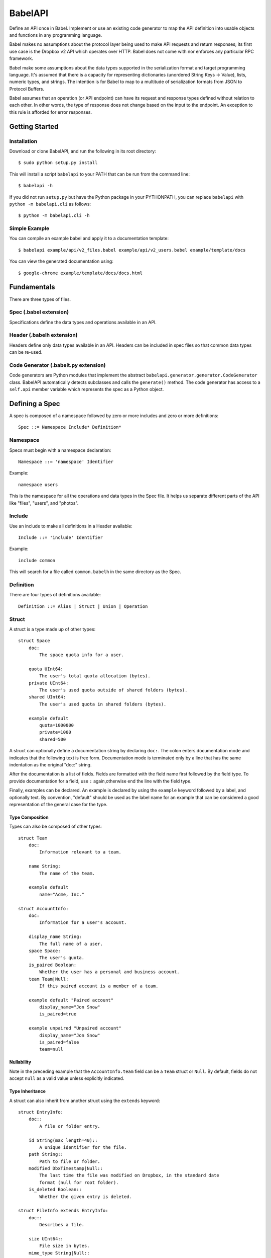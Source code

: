 ****************
BabelAPI
****************

Define an API once in Babel. Implement or use an existing code generator to
map the API definition into usable objects and functions in any programming
language.

Babel makes no assumptions about the protocol layer being used to make API
requests and return responses; its first use case is the Dropbox v2 API which
operates over HTTP. Babel does not come with nor enforces any particular RPC
framework.

Babel make some assumptions about the data types supported in the serialization
format and target programming language. It's assumed that there is a capacity
for representing dictionaries (unordered String Keys -> Value), lists, numeric
types, and strings. The intention is for Babel to map to a multitude of
serialization formats from JSON to Protocol Buffers.

Babel assumes that an operation (or API endpoint) can have its request and
response types defined without relation to each other. In other words, the
type of response does not change based on the input to the endpoint. An
exception to this rule is afforded for error responses.

Getting Started
===============

Installation
------------

Download or clone BabelAPI, and run the following in its root directory::

   $ sudo python setup.py install

This will install a script ``babelapi`` to your PATH that can be run from the
command line::

   $ babelapi -h

If you did not run ``setup.py`` but have the Python package in your PYTHONPATH,
you can replace ``babelapi`` with ``python -m babelapi.cli`` as follows::

   $ python -m babelapi.cli -h

Simple Example
--------------

You can compile an example babel and apply it to a documentation template::

   $ babelapi example/api/v2_files.babel example/api/v2_users.babel example/template/docs

You can view the generated documentation using::

   $ google-chrome example/template/docs/docs.html

Fundamentals
============

There are three types of files.

Spec (.babel extension)
------------------------

Specifications define the data types and operations available in an API.

Header (.babelh extension)
--------------------------------

Headers define only data types available in an API. Headers can be included
in spec files so that common data types can be re-used.

Code Generator (.babelt.py extension)
--------------------------------------

Code generators are Python modules that implement the abstract
``babelapi.generator.generator.CodeGenerator`` class. BabelAPI automatically
detects subclasses and calls the ``generate()`` method. The code generator
has access to a ``self.api`` member variable which represents the spec as a
Python object.

Defining a Spec
================

A spec is composed of a namespace followed by zero or more includes and zero or more definitions::

   Spec ::= Namespace Include* Definition*

Namespace
---------

Specs must begin with a namespace declaration::

   Namespace ::= 'namespace' Identifier

Example::

   namespace users

This is the namespace for all the operations and data types in the Spec file. It
helps us separate different parts of the API like "files", "users", and "photos".

Include
-------

Use an include to make all definitions in a Header available::

   Include ::= 'include' Identifier

Example::

   include common

This will search for a file called ``common.babelh`` in the same directory
as the Spec.

Definition
----------

There are four types of definitions available::

   Definition ::= Alias | Struct | Union | Operation

Struct
------

A struct is a type made up of other types::

   struct Space
       doc:
           The space quota info for a user.

       quota UInt64:
           The user's total quota allocation (bytes).
       private UInt64:
           The user's used quota outside of shared folders (bytes).
       shared UInt64:
           The user's used quota in shared folders (bytes).

       example default
           quota=1000000
           private=1000
           shared=500

A struct can optionally define a documentation string by declaring ``doc:``.
The colon enters documentation mode and indicates that the following
text is free form. Documentation mode is terminated only by a line that has the
same indentation as the original "doc:" string.

After the documentation is a list of fields. Fields are formatted with the field
name first followed by the field type. To provide documentation for a field, use
``:`` again,otherwise end the line with the field type.

Finally, examples can be declared. An example is declared by using the ``example``
keyword followed by a label, and optionally text. By convention, "default" should
be used as the label name for an example that can be considered a good
representation of the general case for the type.

Type Composition
^^^^^^^^^^^^^^^^

Types can also be composed of other types::

   struct Team
       doc:
           Information relevant to a team.

       name String:
           The name of the team.

       example default
           name="Acme, Inc."

   struct AccountInfo:
       doc:
           Information for a user's account.

       display_name String:
           The full name of a user.
       space Space:
           The user's quota.
       is_paired Boolean:
           Whether the user has a personal and business account.
       team Team|Null:
           If this paired account is a member of a team.

       example default "Paired account"
           display_name="Jon Snow"
           is_paired=true

       example unpaired "Unpaired account"
           display_name="Jon Snow"
           is_paired=false
           team=null


Nullability
^^^^^^^^^^^

Note in the preceding example that the ``AccountInfo.team`` field can be a
``Team`` struct or ``Null``. By default, fields do not accept ``null`` as a
valid value unless explicitly indicated.

Type Inheritance
^^^^^^^^^^^^^^^^

A struct can also inherit from another struct using the ``extends`` keyword::

    struct EntryInfo:
        doc::
            A file or folder entry.

        id String(max_length=40)::
            A unique identifier for the file.
        path String::
            Path to file or folder.
        modified DbxTimestamp|Null::
            The last time the file was modified on Dropbox, in the standard date
            format (null for root folder).
        is_deleted Boolean::
            Whether the given entry is deleted.

    struct FileInfo extends EntryInfo:
        doc::
            Describes a file.

        size UInt64::
            File size in bytes.
        mime_type String|Null::
            The Internet media type determined by the file extension.
        media_info MediaInfo optional::
            Information specific to photo and video media.

        example default:
            id="xyz123"
            path="/Photos/flower.jpg"
            size=1234
            mime_type="image/jpg"
            modified="Sat, 28 Jun 2014 18:23:21"
            is_deleted=false

Optional Fields
^^^^^^^^^^^^^^^
Note in the preceding example the use of the ``optional`` keyword which denotes
that the field may not be present. We do not conflate the optionality of a field
with the nullability of a field's data_type. However, these concepts may be
intentionally conflated in languages that don't maintain a strict difference.

Default Values
^^^^^^^^^^^^^^

The setting of default values for fields is best seen in the context of operations.
Please see the example below default_value_example_.

Union
-----

A union in Babel is a tagged union. In its field declarations, a tag name is followed by
a data type::

   struct PhotoInfo:
       doc::
           Photo-specific information derived from EXIF data.

       time_taken DbxTimestamp::
           When the photo was taken.
       lat_long List(data_type=Float32)|null::
           The GPS coordinates where the photo was taken.

       example default:
           time_taken="Sat, 28 Jun 2014 18:23:21"
           lat_long=null

   struct VideoInfo:
       doc::
           Video-specific information derived from EXIF data.

       time_taken DbxTimestamp::
           When the photo was taken.
       lat_long List(data_type=Float32)|null::
           The GPS coordinates where the photo was taken.
       duration Float32::
           Length of video in milliseconds.

       example default:
           time_taken="Sat, 28 Jun 2014 18:23:21"
           lat_long=null
           duration=3

   union MediaInfo:
       doc::
           Media specific information.

       photo PhotoInfo
       video VideoInfo

Tags that do not map to a type can be declared. The following example
illustrates::

    struct UpdateParentRev
        doc:
            On a write conflict, overwrite the existing file if the parent rev matches.

        parent_rev String:
            The revision to be updated.
        auto_rename Boolean:
            Whether the new file should be renamed on a conflict.

        example default
            parent_rev="abc123"
            auto_rename=false

    union WriteConflictPolicy
        doc:
            Policy for managing write conflicts.

        reject:
            On a write conflict, reject the new file.
        overwrite:
            On a write conflict, overwrite the existing file.
        rename:
            On a write conflict, rename the new file with a numerical suffix.
        update_if_matching_parent_rev UpdateParentRev:
            On a write conflict, overwrite the existing file.


Primitives
----------

These types exist without having to be declared:

   * Boolean
   * Integers: Int32, Int64, UInt32, UInt64
      * Attributes ``min_value`` and ``max_value`` can be set for more
        restrictive bounding.
   * Float32, Float64
   * String
      * Attributes ``min_length`` and ``max_length`` can be set.
   * Timestamp
      * The ``format`` attribute must be set to define the format of the
        timestamp.
   * List
      * The ``data_type`` must be set to define the type of elements.

Alias
-----

Sometimes we prefer to use an alias, rather than re-declaring a type over and over again.
For example, the Dropbox API uses a special date format. We can create an alias called
DbxTimestamp, which sets this format, and can be used in struct and union definitions::

   alias DbxTimestamp = Timestamp(format="%a, %d %b %Y %H:%M:%S")

   struct Example
       doc:
           An example.

       created DbxTimestamp:
           When this example was created.

Operations
----------

Operations map to your API endpoints. You specify a list of data types for the request,
and a list of data types for the response::

    struct AccountInfoRequest
        doc:
            Input to request.

        account_id String = "me":
            A user's account identifier. Use "me" to get information for the
            current account.

    op GetInfo
        doc:
            Get user account information.

        request
            AccountInfoRequest
        response
            AccountInfo

.. _default_value_example:

Note that ``account_id`` was given a default value of ``"me"``. This is useful
for including in generated SDKs.

The following is an example of an endpoint with two request segments::

    struct FileUploadRequest
        doc:
            Stub.

        path String:
            The full path to the file you want to write to. It should not point
            to a folder.
        write_conflict_policy WriteConflictPolicy:
            Action to take if a file already exists at the specified path.

        example default
            path="Documents/plan.docx"

    op Upload
        doc:
            Upload a file to dropbox.

        request
            FileUploadRequest
            Binary

        response
            FileInfo

Documentation
-------------

To help template writers tailor documentation to a language, we support stubs
in documentation. Stubs are of the following format::

    :tag:`value`

Supported tags are ``op``, ``struct``, ``field``, and ``link``.

op
    A reference to an operation. Template writers should make a reference to
    the method that represents the operation.
struct
    A reference to a struct. Template writers should make a reference to the
    class that represents the struct.
field
    A reference to a field of a struct. It's intended for referencing
    parameters for functions, but its utility is still TBD.
link
    A hyperlink. Template writers should convert this to the proper hyperlink
    format for the language.

Defining a Code Generator
=========================

A code generator is a Python class which will generate code for a target language
given an API description. A code generator must satisfy the following conditions:

1. The filename must have '.babelt.py' as its extension. For example,
   base_namespace.babelt.py

2. A class must exist in the file that extends the
   ``babelapi.generator.generator.CodeGenerator`` class and implements the
   abstract ``generate()`` method. BabelAPI automatically detects subclasses
   and calls the ``generate()`` method.

Using the API Object
--------------------

Code generators have a ``self.api`` member variable. The object is an instance
of the ``babelapi.api.Api`` class. From this object, you can access all the
defined namespaces, data types, and operations. See the Python object definition
for more information.

Example
-------

Here's an example of a minimal generator of Python code::

   from babelapi.generator.generator import CodeGeneratorMonolingual
   from babelapi.lang.python import PythonTargetLanguage

   # Optionally define a string that contains code that you want to appear
   # in auto generated files, but that doesn't need any tailoring to the spec.
   base = """\
   import os

   """

   # CodeGeneratorMonolingual is a simple child class of CodeGenerator that
   # enforces that self.lang is mapped to a TargetLanguage.
   class ExamplePythonGenerator(CodeGeneratorMonolingual):

       # PythonTargetLanguage has helper methods for formatting class, obj
       # and variable names (some languages use underscores to separate words,
       # others use camelcase.
       lang = PythonTargetLanguage()

       def generate(self):
           """Generates a module for each namespace."""
           for namespace in self.api.namespaces.values():
               # One module per namespace is created. The module takes the name
               # of the namespace.
               with self.output_to_relative_path('{}.py'.format(namespace.name)):
                   self._generate_namespace_module(namespace)

    def _generate_namespace_module(self, namespace):
        """Creates a module for the namespace. All data types are represented
        as classes. The operations are added to a class that takes the name of
        the namespace."""

        # Emit boilerplate you've defined.
        self.emit(base)

        # When we generate classes to represent the data types in the Spec,
        # we need to differentiate between structs and unions as they behave
        # differently.
        for data_type in namespace.linearize_data_types():
            if isinstance(data_type, Struct):
                self._generate_struct_class(data_type)
            elif isinstance(data_type, Union):
                self._generate_union_class(data_type)
            else:
                raise TypeError('Cannot handle type %r' % type(data_type))

        # Put all operations in a class that will have one method per class.
        self.emit_line('class {}(Namespace):'.format(self.lang.format_class(namespace.name)))
        with self.indent():
            for operation in namespace.operations:
                self._generate_operation(namespace, operation)


   def _generate_operation(self, namespace, operation):
       """Generate a Python method that corresponds to an operation."""
       request_data_type = operation.request_segmentation.segments[0].data_type
       response_data_type = operation.response_segmentation.segments[0].data_type

       request_binary_body = self._has_binary_segment(operation.request_segmentation)
       response_binary_body = self._has_binary_segment(operation.response_segmentation)
       host = self._generate_op_host(operation.extras.get('host', 'api'))
       style = self._generate_op_style(operation.extras.get('style', 'rpc'))

       self._generate_operation_method_decl(operation, request_data_type, request_binary_body)

       with self.indent():
           self._generate_operation_method_docstring(operation, request_data_type, request_binary_body)

           # Code to instantiate a class for the request data type
           self.emit_line('o = {}'.format(
               self._class_name_for_data_type(request_data_type)
           ), trailing_newline=False)
           self._generate_func_arg_list([f.name for f in request_data_type.all_fields])
           self.emit_empty_line()

           # Code to make the request
           self.emit_line('r = self._dropbox.request', trailing_newline=False)
           args = [host,
                   "'{}/{}'".format(namespace.name, operation.path),
                   style,
                   'o.to_json()']
           if request_binary_body:
               args.append('f')
           else:
               args.append('None')
           self._generate_func_arg_list(args, compact=True)
           self.emit_empty_line()

           if response_binary_body:
               self.emit_line('return {}.from_json(r.obj_segment), r.binary_segment'.format(
                   self._class_name_for_data_type(response_data_type)
               ))
           else:
               self.emit_line('return {}.from_json(r.obj_segment)'.format(
                   self._class_name_for_data_type(response_data_type)
               ))
       self.emit_empty_line()

Target SDKs
===========

* Python
* Objective-C/iOS
* Java/Android
* Ruby
* PHP

Other Targets
=============

* Web Docs
* Server Input Validation
* Server Output Validation

General Rules
=============

* Clients must accept new fields (ie. fields unknown to it), and ignore them.
* Server should be flexible on missing inputs (backwards compatibility) if a
  default value has been specified in the spec, but strict on what goes out.
